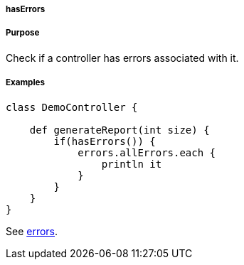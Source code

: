 
===== hasErrors



===== Purpose


Check if a controller has errors associated with it.


===== Examples


[source,java]
----
class DemoController {

    def generateReport(int size) {
        if(hasErrors()) {
            errors.allErrors.each {
                println it
            }
        }
    }
}
----

See <<ref-controllers-errors,errors>>.
